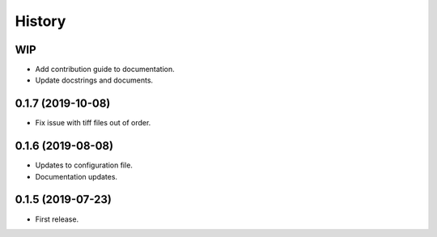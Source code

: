 =======
History
=======

WIP
---

* Add contribution guide to documentation.
* Update docstrings and documents.

0.1.7 (2019-10-08)
------------------

* Fix issue with tiff files out of order.

0.1.6 (2019-08-08)
------------------

* Updates to configuration file.
* Documentation updates.

0.1.5 (2019-07-23)
------------------

* First release.
